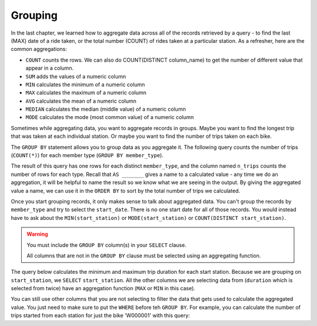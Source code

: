 .. Copyright (C)  Google, Runestone Interactive LLC
   This work is licensed under the Creative Commons Attribution-ShareAlike 4.0
   International License. To view a copy of this license, visit
   http://creativecommons.org/licenses/by-sa/4.0/.


Grouping
===========

In the last chapter, we learned how to aggregate data across all of the records
retrieved by a query - to find the last (MAX) date of a ride taken, or the
total number (COUNT) of rides taken at a particular station. As a refresher,
here are the common aggregations:

-   ``COUNT`` counts the rows. We can also do COUNT(DISTINCT column_name) to get the number of different value that appear in a column.
-   ``SUM`` adds the values of a numeric column
-   ``MIN`` calculates the minimum of a numeric column
-   ``MAX`` calculates the maximum of a numeric column
-   ``AVG`` calculates the mean of a numeric column
-   ``MEDIAN`` calculates the median (middle value) of a numeric column
-   ``MODE`` calculates the mode (most common value) of a numeric column

Sometimes while aggregating data, you want to aggregate records in groups. Maybe
you want to find the longest trip that was taken at each individual station. Or
maybe you want to find the number of trips taken on each bike.

The ``GROUP BY`` statement allows you to group data as you aggregate it.
The following query counts the number of trips (``COUNT(*)``) for each member
type (``GROUP BY member_type``).

.. activecode:: sqlgroupjoin_grouping1
    :language: sql
    :dburl: /_static/bikeshare.db

    SELECT
        member_type,
        COUNT(*) AS n_trips
    FROM
        trip_data
    GROUP BY
        member_type
    ORDER BY
        n_trips DESC

The result of this query has one rows for each distinct ``member_type``, and the
column named ``n_trips`` counts the number of rows for each type. Recall that
``AS _______`` gives a name to a calculated value - any time we do an aggregation,
it will be helpful to name the result so we know what we are seeing in the output.
By giving the aggregated value a name, we can use it in the ``ORDER BY`` to sort
by the total number of trips we calculated.

Once you start grouping records, it only makes sense to talk about aggregated data.
You can't group the records by ``member_type`` and try to select the ``start_date``.
There is no one start date for all of those records. You would instead have to ask
about the ``MIN(start_station)`` or ``MODE(start_station)`` or ``COUNT(DISTINCT start_station)``.

.. warning::

    You must include the ``GROUP BY`` column(s) in your ``SELECT`` clause.
    
    All columns that are not in the ``GROUP BY`` clause must be selected using an
    aggregating function.

The query below calculates the minimum and maximum trip duration
for each start station. Because we are grouping on ``start_station``, we ``SELECT``
``start_station``. All the other columns we are selecting data from (``duration``
which is selected from twice) have an aggregation function (``MAX`` or ``MIN`` in
this case).

.. activecode:: sqlgroupjoin_grouping2
    :language: sql
    :dburl: /_static/bikeshare.db

    SELECT
        start_station,
        MIN(duration) AS minimum_duration,
        MAX(duration) AS maximum_duration
    FROM
        trip_data 
    GROUP BY
        start_station

You can still use other columns that you are not selecting to filter the data that
gets used to calculate the aggregated value. You just need to make sure to put the
``WHERE`` before teh ``GROUP BY``. For example, you can calculate the number
of trips started from each station for just the bike 'W000001' with this query:

.. activecode:: sqlgroupjoin_grouping3
    :language: sql
    :dburl: /_static/bikeshare.db

    SELECT
        start_station,
        COUNT(*) AS trips_started
    FROM
        trip_data
    WHERE
        bike_number = 'W00001'
    GROUP BY
        start_station

.. parsonsprob:: sqlgroupjoin_grouping4
    :numbered: left
    :adaptive:

    The following code will calculate the mean trip duration for trips by each
    member type and sort the results so that the member type with longest average
    trip is displayed first. 

    Put the instructions in the right order and indentation. You will use all of the blocks.
    -----
    SELECT
    =====
        member_type,
        AVG(duration) AS average_time
    =====
    FROM
    =====
        trip_data
    =====
    GROUP BY
    =====
        member_type
    =====
    ORDER BY
    =====
        average_time DESC

.. activecode:: sqlgroupjoin_grouping5
    :language: sql
    :dburl: /_static/bikeshare.db
    :autograde: unittest

    Display the bike number and the total trip count for each of the bikes. Display
    the results so that the most used bikes come first.

    Hints:
    
    * You need to group the data by bikes.
    * You need to find the count of trips made.
    * You need to order the results.

    ~~~~

    ====
    assert 0,0 == W00069
    assert 0,1 == 705


